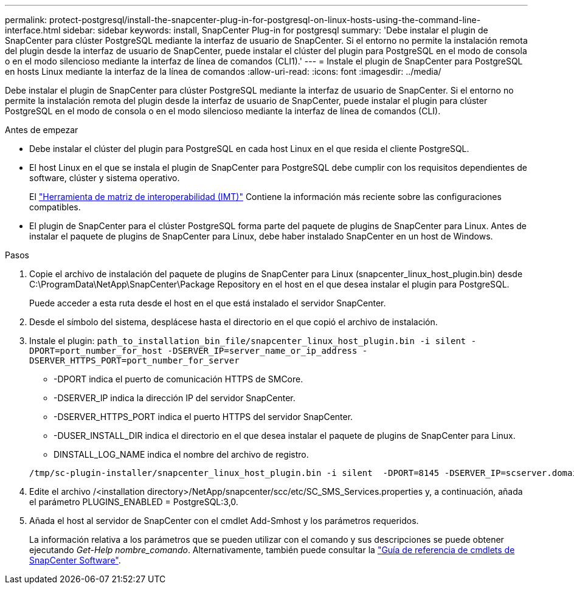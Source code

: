 ---
permalink: protect-postgresql/install-the-snapcenter-plug-in-for-postgresql-on-linux-hosts-using-the-command-line-interface.html 
sidebar: sidebar 
keywords: install, SnapCenter Plug-in for postgresql 
summary: 'Debe instalar el plugin de SnapCenter para clúster PostgreSQL mediante la interfaz de usuario de SnapCenter. Si el entorno no permite la instalación remota del plugin desde la interfaz de usuario de SnapCenter, puede instalar el clúster del plugin para PostgreSQL en el modo de consola o en el modo silencioso mediante la interfaz de línea de comandos (CLI1).' 
---
= Instale el plugin de SnapCenter para PostgreSQL en hosts Linux mediante la interfaz de la línea de comandos
:allow-uri-read: 
:icons: font
:imagesdir: ../media/


[role="lead"]
Debe instalar el plugin de SnapCenter para clúster PostgreSQL mediante la interfaz de usuario de SnapCenter. Si el entorno no permite la instalación remota del plugin desde la interfaz de usuario de SnapCenter, puede instalar el plugin para clúster PostgreSQL en el modo de consola o en el modo silencioso mediante la interfaz de línea de comandos (CLI).

.Antes de empezar
* Debe instalar el clúster del plugin para PostgreSQL en cada host Linux en el que resida el cliente PostgreSQL.
* El host Linux en el que se instala el plugin de SnapCenter para PostgreSQL debe cumplir con los requisitos dependientes de software, clúster y sistema operativo.
+
El https://imt.netapp.com/imt/imt.jsp?components=180320;180333;&solution=1257&isHWU&src=IMT["Herramienta de matriz de interoperabilidad (IMT)"] Contiene la información más reciente sobre las configuraciones compatibles.

* El plugin de SnapCenter para el clúster PostgreSQL forma parte del paquete de plugins de SnapCenter para Linux. Antes de instalar el paquete de plugins de SnapCenter para Linux, debe haber instalado SnapCenter en un host de Windows.


.Pasos
. Copie el archivo de instalación del paquete de plugins de SnapCenter para Linux (snapcenter_linux_host_plugin.bin) desde C:\ProgramData\NetApp\SnapCenter\Package Repository en el host en el que desea instalar el plugin para PostgreSQL.
+
Puede acceder a esta ruta desde el host en el que está instalado el servidor SnapCenter.

. Desde el símbolo del sistema, desplácese hasta el directorio en el que copió el archivo de instalación.
. Instale el plugin: `path_to_installation_bin_file/snapcenter_linux_host_plugin.bin -i silent -DPORT=port_number_for_host -DSERVER_IP=server_name_or_ip_address -DSERVER_HTTPS_PORT=port_number_for_server`
+
** -DPORT indica el puerto de comunicación HTTPS de SMCore.
** -DSERVER_IP indica la dirección IP del servidor SnapCenter.
** -DSERVER_HTTPS_PORT indica el puerto HTTPS del servidor SnapCenter.
** -DUSER_INSTALL_DIR indica el directorio en el que desea instalar el paquete de plugins de SnapCenter para Linux.
** DINSTALL_LOG_NAME indica el nombre del archivo de registro.


+
[listing]
----
/tmp/sc-plugin-installer/snapcenter_linux_host_plugin.bin -i silent  -DPORT=8145 -DSERVER_IP=scserver.domain.com -DSERVER_HTTPS_PORT=8146 -DUSER_INSTALL_DIR=/opt -DINSTALL_LOG_NAME=SnapCenter_Linux_Host_Plugin_Install_2.log -DCHOSEN_FEATURE_LIST=CUSTOM
----
. Edite el archivo /<installation directory>/NetApp/snapcenter/scc/etc/SC_SMS_Services.properties y, a continuación, añada el parámetro PLUGINS_ENABLED = PostgreSQL:3,0.
. Añada el host al servidor de SnapCenter con el cmdlet Add-Smhost y los parámetros requeridos.
+
La información relativa a los parámetros que se pueden utilizar con el comando y sus descripciones se puede obtener ejecutando _Get-Help nombre_comando_. Alternativamente, también puede consultar la https://docs.netapp.com/us-en/snapcenter-cmdlets/index.html["Guía de referencia de cmdlets de SnapCenter Software"^].


